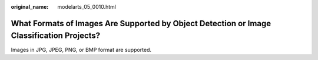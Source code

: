:original_name: modelarts_05_0010.html

.. _modelarts_05_0010:

What Formats of Images Are Supported by Object Detection or Image Classification Projects?
==========================================================================================

Images in JPG, JPEG, PNG, or BMP format are supported.
